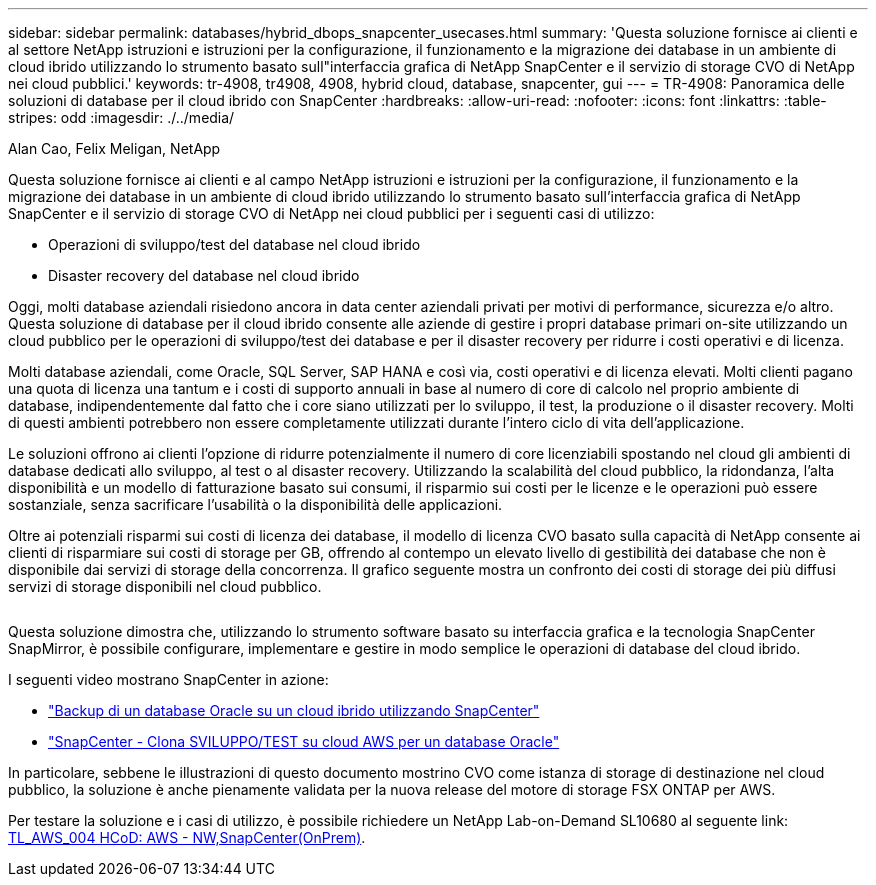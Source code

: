---
sidebar: sidebar 
permalink: databases/hybrid_dbops_snapcenter_usecases.html 
summary: 'Questa soluzione fornisce ai clienti e al settore NetApp istruzioni e istruzioni per la configurazione, il funzionamento e la migrazione dei database in un ambiente di cloud ibrido utilizzando lo strumento basato sull"interfaccia grafica di NetApp SnapCenter e il servizio di storage CVO di NetApp nei cloud pubblici.' 
keywords: tr-4908, tr4908, 4908, hybrid cloud, database, snapcenter, gui 
---
= TR-4908: Panoramica delle soluzioni di database per il cloud ibrido con SnapCenter
:hardbreaks:
:allow-uri-read: 
:nofooter: 
:icons: font
:linkattrs: 
:table-stripes: odd
:imagesdir: ./../media/


Alan Cao, Felix Meligan, NetApp

[role="lead"]
Questa soluzione fornisce ai clienti e al campo NetApp istruzioni e istruzioni per la configurazione, il funzionamento e la migrazione dei database in un ambiente di cloud ibrido utilizzando lo strumento basato sull'interfaccia grafica di NetApp SnapCenter e il servizio di storage CVO di NetApp nei cloud pubblici per i seguenti casi di utilizzo:

* Operazioni di sviluppo/test del database nel cloud ibrido
* Disaster recovery del database nel cloud ibrido


Oggi, molti database aziendali risiedono ancora in data center aziendali privati per motivi di performance, sicurezza e/o altro. Questa soluzione di database per il cloud ibrido consente alle aziende di gestire i propri database primari on-site utilizzando un cloud pubblico per le operazioni di sviluppo/test dei database e per il disaster recovery per ridurre i costi operativi e di licenza.

Molti database aziendali, come Oracle, SQL Server, SAP HANA e così via, costi operativi e di licenza elevati. Molti clienti pagano una quota di licenza una tantum e i costi di supporto annuali in base al numero di core di calcolo nel proprio ambiente di database, indipendentemente dal fatto che i core siano utilizzati per lo sviluppo, il test, la produzione o il disaster recovery. Molti di questi ambienti potrebbero non essere completamente utilizzati durante l'intero ciclo di vita dell'applicazione.

Le soluzioni offrono ai clienti l'opzione di ridurre potenzialmente il numero di core licenziabili spostando nel cloud gli ambienti di database dedicati allo sviluppo, al test o al disaster recovery. Utilizzando la scalabilità del cloud pubblico, la ridondanza, l'alta disponibilità e un modello di fatturazione basato sui consumi, il risparmio sui costi per le licenze e le operazioni può essere sostanziale, senza sacrificare l'usabilità o la disponibilità delle applicazioni.

Oltre ai potenziali risparmi sui costi di licenza dei database, il modello di licenza CVO basato sulla capacità di NetApp consente ai clienti di risparmiare sui costi di storage per GB, offrendo al contempo un elevato livello di gestibilità dei database che non è disponibile dai servizi di storage della concorrenza. Il grafico seguente mostra un confronto dei costi di storage dei più diffusi servizi di storage disponibili nel cloud pubblico.

image:cvo_cloud_cost_comparision.png[""]

Questa soluzione dimostra che, utilizzando lo strumento software basato su interfaccia grafica e la tecnologia SnapCenter SnapMirror, è possibile configurare, implementare e gestire in modo semplice le operazioni di database del cloud ibrido.

I seguenti video mostrano SnapCenter in azione:

* https://www.youtube.com/watch?v=-8GPzwjX9CM&list=PLdXI3bZJEw7nofM6lN44eOe4aOSoryckg&index=35["Backup di un database Oracle su un cloud ibrido utilizzando SnapCenter"^]
* https://www.youtube.com/watch?v=v3udynwJlpI["SnapCenter - Clona SVILUPPO/TEST su cloud AWS per un database Oracle"^]


In particolare, sebbene le illustrazioni di questo documento mostrino CVO come istanza di storage di destinazione nel cloud pubblico, la soluzione è anche pienamente validata per la nuova release del motore di storage FSX ONTAP per AWS.

Per testare la soluzione e i casi di utilizzo, è possibile richiedere un NetApp Lab-on-Demand SL10680 al seguente link: https://labondemand.netapp.com/lod3/labtest/request?nodeid=68761&destination=lod3/testlabs[TL_AWS_004 HCoD: AWS - NW,SnapCenter(OnPrem)^].
